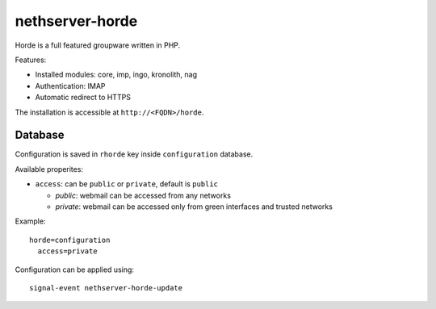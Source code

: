 ================
nethserver-horde
================

Horde is a full featured groupware written in PHP.

Features:

- Installed modules: core, imp, ingo, kronolith, nag
- Authentication: IMAP
- Automatic redirect to HTTPS

The installation is accessible at ``http://<FQDN>/horde``.

Database
========

Configuration is saved in ``rhorde`` key inside ``configuration`` database.

Available properites:

* ``access``: can be ``public`` or ``private``, default is ``public``

  * *public*: webmail can be accessed from any networks
  * *private*: webmail can be accessed only from green interfaces and  trusted networks

Example: ::

  horde=configuration
    access=private


Configuration can be applied using: ::

  signal-event nethserver-horde-update

